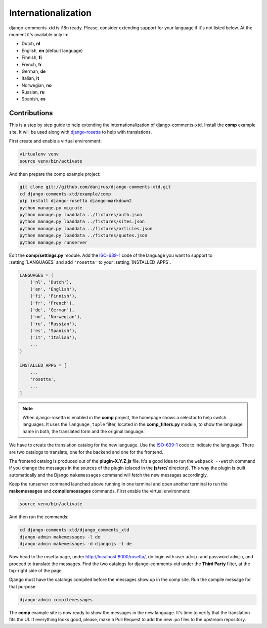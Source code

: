 .. _ref-i18n:

====================
Internationalization
====================

django-comments-xtd is i18n ready. Please, consider extending support for your language if it's not listed below. At the moment it's available only in:

* Dutch, **nl**
* English, **en** (default language)
* Finnish, **fi**
* French, **fr**
* German, **de**
* Italian, **it**
* Norwegian, **no**
* Russian, **ru**
* Spanish, **es**


Contributions
=============

This is a step by step guide to help extending the internationalization of django-comments-xtd. Install the **comp** example site. It will be used along with `django-rosetta <https://github.com/mbi/django-rosetta>`_ to help with translations.

First create and enable a virtual environment:

.. code-block:: bash

    virtualenv venv
    source venv/bin/activate

And then prepare the comp example project:

.. code-block:: bash

    git clone git://github.com/danirus/django-comments-xtd.git
    cd django-comments-xtd/example/comp
    pip install django-rosetta django-markdown2
    python manage.py migrate
    python manage.py loaddata ../fixtures/auth.json
    python manage.py loaddata ../fixtures/sites.json
    python manage.py loaddata ../fixtures/articles.json
    python manage.py loaddata ../fixtures/quotes.json
    python manage.py runserver

Edit the **comp/settings.py** module. Add the `ISO-639-1 <https://en.wikipedia.org/wiki/ISO_639-1>`_ code of the language you want to support to :setting:`LANGUAGES` and add ``'rosetta'`` to your :setting:`INSTALLED_APPS`.

.. code-block:: python

    LANGUAGES = (
        ('nl', 'Dutch'),
        ('en', 'English'),
        ('fi', 'Finnish'),
        ('fr', 'French'),
        ('de', 'German'),
        ('no', 'Norwegian'),
        ('ru', 'Russian'),
        ('es', 'Spanish'),
        ('it', 'Italian'),
        ...
    )

    INSTALLED_APPS = [
        ...
        'rosetta',
        ...
    ]

.. note::

   When django-rosetta is enabled in the **comp** project, the homepage shows a selector to help switch languages. It uses the ``language_tuple`` filter, located in the **comp_filters.py** module, to show the language name in both, the translated form and the original language.

We have to create the translation catalog for the new language. Use the `ISO-639-1 <https://en.wikipedia.org/wiki/ISO_639-1>`_ code to indicate the language. There are two catalogs to translate, one for the backend and one for the frontend.

The frontend catalog is produced out of the **plugin-X.Y.Z.js** file. It's a good idea to run the ``webpack --watch`` command if you change the messages in the sources of the plugin (placed in the **js/src/** directory). This way the plugin is built automatically and the Django ``makemessages`` command will fetch the new messages accordingly.

Keep the runserver command launched above running in one terminal and open another terminal to run the **makemessages** and **compilemessages** commands. First enable the virtual environment:

.. code-block:: bash

    source venv/bin/activate

And then run the commands:

.. code-block:: bash

    cd django-comments-xtd/django_comments_xtd
    django-admin makemessages -l de
    django-admin makemessages -d djangojs -l de

Now head to the rosetta page, under http://localhost:8000/rosetta/, do login with user ``admin`` and password ``admin``, and proceed to translate the messages. Find the two catalogs for django-comments-xtd under the **Third Party** filter, at the top-right side of the page.

Django must have the catalogs compiled before the messages show up in the comp site. Run the compile message for that purpose:

.. code-block:: bash

    django-admin compilemessages

The **comp** example site is now ready to show the messages in the new language. It's time to verify that the translation fits the UI. If everything looks good, please, make a Pull Request to add the new .po files to the upstream repository.

